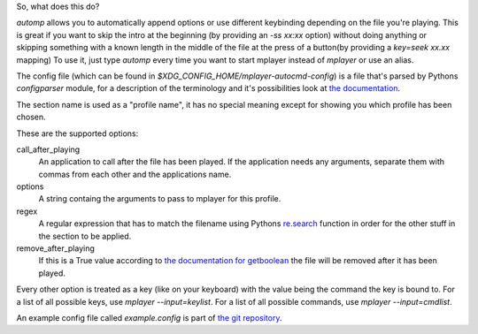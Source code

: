 So, what does this do?

`automp` allows you to automatically append options or use different keybinding
depending on the file you're playing.
This is great if you want to skip the intro at the beginning (by providing an
`-ss xx:xx` option) without doing anything or skipping something with a known
length in the middle of the file at the press of a button(by providing a
`key=seek xx.xx` mapping)
To use it, just type `automp` every time you want to start mplayer instead of
`mplayer` or use an alias.

The config file (which can be found in
`$XDG_CONFIG_HOME/mplayer-autocmd-config`) is a file that's parsed by Pythons
`configparser` module, for a description of the terminology and it's
possibilities look at `the documentation`_.

The section name is used as a "profile name", it has no special meaning except
for showing you which profile has been chosen.

These are the supported options:

call_after_playing
    An application to call after the file has been played. If the application
    needs any arguments, separate them with commas from each other and the
    applications name.

options
    A string containg the arguments to pass to mplayer for this profile.

regex
    A regular expression that has to match the filename using Pythons
    `re.search`_ function in order for the other stuff in the section to be
    applied.

remove_after_playing
    If this is a True value according to `the documentation for getboolean`_
    the file will be removed after it has been played.

Every other option is treated as a key (like on your keyboard) with the
value being the command the key is bound to.
For a list of all possible keys, use `mplayer --input=keylist`.
For a list of all possible commands, use `mplayer --input=cmdlist`.

An example config file called `example.config` is part of `the git
repository`_.

.. _the documentation: http://docs.python.org/3.3/library/configparser.html#supported-ini-file-structure

.. _re.search: http://docs.python.org/3.3/library/re.html#re.search

.. _the git repository: https://github.com/mineo/mplayer-autocmd

.. _the documentation for getboolean: http://docs.python.org/3.3/library/configparser.html?highlight=configparser#configparser.ConfigParser.getboolean
